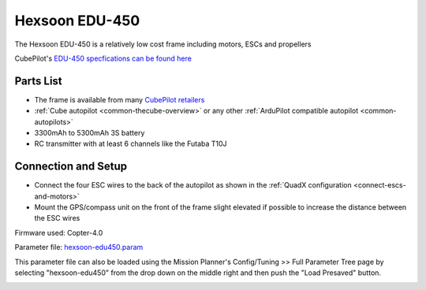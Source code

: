 .. _reference-frames-hexsoon-edu450:

===============
Hexsoon EDU-450
===============

.. image:: ../images/reference-frames-hexsoon-edu450.jpg

The Hexsoon EDU-450 is a relatively low cost frame including motors, ESCs and propellers

CubePilot's `EDU-450 specfications can be found here <https://docs.cubepilot.org/user-guides/cubepilot-ecosystem/cubepilot-partners/hexsoon/multirotor-frame/edu-450>`__

Parts List
----------

- The frame is available from many `CubePilot retailers <https://www.cubepilot.com/#/reseller/list>`__
- :ref:`Cube autopilot <common-thecube-overview>` or any other :ref:`ArduPilot compatible autopilot <common-autopilots>`
- 3300mAh to 5300mAh 3S battery
- RC transmitter with at least 6 channels like the Futaba T10J

Connection and Setup
--------------------

- Connect the four ESC wires to the back of the autopilot as shown in the :ref:`QuadX configuration <connect-escs-and-motors>`
- Mount the GPS/compass unit on the front of the frame slight elevated if possible to increase the distance between the ESC wires

Firmware used: Copter-4.0

Parameter file: `hexsoon-edu450.param <https://github.com/ArduPilot/ardupilot/blob/master/Tools/Frame_params/hexsoon-edu450.param>`__

This parameter file can also be loaded using the Mission Planner's Config/Tuning >> Full Parameter Tree page by selecting "hexsoon-edu450" from the drop down on the middle right and then push the "Load Presaved" button.

.. image:: ../images/reference-frames-hexsoon-edu450-pic2.jpg
